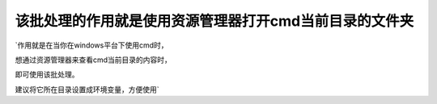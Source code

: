 
该批处理的作用就是使用资源管理器打开cmd当前目录的文件夹
:::::::::::::::::::::::::::::::::::::::::::::::::::::::

`作用就是在当你在windows平台下使用cmd时，

想通过资源管理器来查看cmd当前目录的内容时，

即可使用该批处理。

建议将它所在目录设置成环境变量，方便使用`